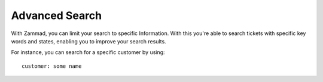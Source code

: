 Advanced Search
===============

With Zammad, you can limit your search to specific Information. With this you're able to search tickets with specific key words and states, enabling you to improve your search results.

For instance, you can search for a specific customer by using::

  customer: some name
  
